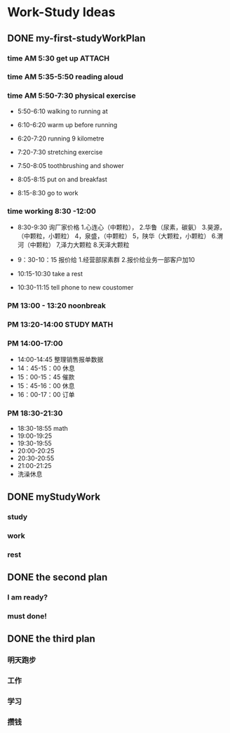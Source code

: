 #+hugo_base_dir: d:/yy66l/workblog/ 
#+hugo_section: post
#+hugo_auto_set_lastmod:t
#+hugo_custom_front_matter: :author "liyongfu"
#+hugo_code_fence:nil
#+STARTUP: logdrawer

* Work-Study Ideas
** DONE my-first-studyWorkPlan
CLOSED: [2025-04-13 Sun 17:32]
:PROPERTIES:
:EXPORT_FILE_NAME: my-first-studyworkplan
:END:
:LOGBOOK:
- State "DONE"       from "TODO"       [2025-04-13 Sun 17:32]
:END:
***  time AM 5:30       get up                                       :ATTACH:
***  time AM 5:35-5:50  reading aloud
***  time AM 5:50-7:30  physical exercise
    - 5:50-6:10        walking to running at
    - 6:10-6:20        warm up before running
    - 6:20-7:20        running 9 kilometre
    - 7:20-7:30        stretching exercise
    - 7:50-8:05        toothbrushing and shower

    - 8:05-8:15        put on and breakfast
    - 8:15-8:30        go to work

*** time working 8:30 -12:00
    - 8:30-9:30 询厂家价格
       1.心连心（中颗粒），
       2.华鲁（尿素，碳氨）
       3.昊源，（中颗粒，小颗粒）
       4，泉盛，（中颗粒）
       5，陕华（大颗粒，小颗粒）
       6.渭河（中颗粒）
       7,泽力大颗粒
       8.天泽大颗粒   
    - 9：30-10：15 报价给
      1.经营部尿素群
      2.报价给业务一部客户加10
      
    - 10:15-10:30 take a rest
    - 10:30-11:15 tell phone to new coustomer
      
*** PM 13:00 - 13:20  noonbreak

*** PM 13:20-14:00 STUDY MATH 

*** PM 14:00-17:00
   - 14:00-14:45 整理销售报单数据
   - 14：45-15：00 休息
   - 15：00-15：45 催款
   - 15：45-16：00 休息
   - 16：00-17：00 订单

*** PM 18:30-21:30
   - 18:30-18:55 math
   - 19:00-19:25
   - 19:30-19:55
   - 20:00-20:25
   - 20:30-20:55
   - 21:00-21:25
   - 洗澡休息
** DONE myStudyWork
CLOSED: [2025-04-13 Sun 17:32]
:PROPERTIES:
:EXPORT_FILE_NAME: mystudywork
:END:
:LOGBOOK:
- State "DONE"       from "TODO"       [2025-04-13 Sun 17:32]
:END:
*** study
*** work
*** rest
** DONE the second plan
CLOSED: [2025-04-14 Mon 20:57]
:PROPERTIES:
:EXPORT_FILE_NAME: the-second-plan
:END:
:LOGBOOK:
- State "DONE"       from "TODO"       [2025-04-14 Mon 20:57]
:END:
*** I am ready?
*** must done!
** DONE the third plan
CLOSED: [2025-04-14 Mon 20:57]
:PROPERTIES:
:EXPORT_FILE_NAME: the-third-plan
:END:
:LOGBOOK:
- State "DONE"       from "TODO"       [2025-04-14 Mon 20:57]
:END:
*** 明天跑步
*** 工作
*** 学习
*** 攒钱
